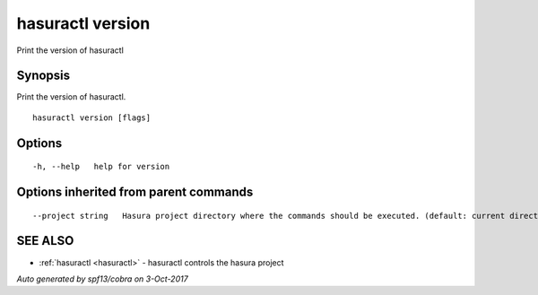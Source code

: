 .. _hasuractl_version:

hasuractl version
-----------------

Print the version of hasuractl

Synopsis
~~~~~~~~


Print the version of hasuractl.

::

  hasuractl version [flags]

Options
~~~~~~~

::

  -h, --help   help for version

Options inherited from parent commands
~~~~~~~~~~~~~~~~~~~~~~~~~~~~~~~~~~~~~~

::

      --project string   Hasura project directory where the commands should be executed. (default: current directory)

SEE ALSO
~~~~~~~~

* :ref:`hasuractl <hasuractl>` 	 - hasuractl controls the hasura project

*Auto generated by spf13/cobra on 3-Oct-2017*
